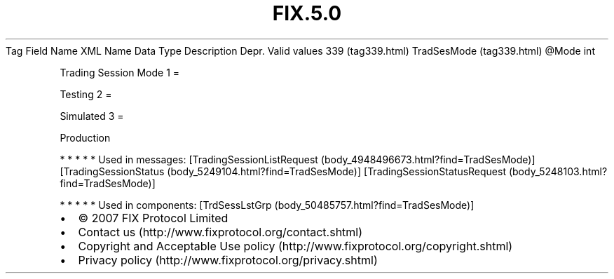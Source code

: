 .TH FIX.5.0 "" "" "Tag #339"
Tag
Field Name
XML Name
Data Type
Description
Depr.
Valid values
339 (tag339.html)
TradSesMode (tag339.html)
\@Mode
int
.PP
Trading Session Mode
1
=
.PP
Testing
2
=
.PP
Simulated
3
=
.PP
Production
.PP
   *   *   *   *   *
Used in messages:
[TradingSessionListRequest (body_4948496673.html?find=TradSesMode)]
[TradingSessionStatus (body_5249104.html?find=TradSesMode)]
[TradingSessionStatusRequest (body_5248103.html?find=TradSesMode)]
.PP
   *   *   *   *   *
Used in components:
[TrdSessLstGrp (body_50485757.html?find=TradSesMode)]

.PD 0
.P
.PD

.PP
.PP
.IP \[bu] 2
© 2007 FIX Protocol Limited
.IP \[bu] 2
Contact us (http://www.fixprotocol.org/contact.shtml)
.IP \[bu] 2
Copyright and Acceptable Use policy (http://www.fixprotocol.org/copyright.shtml)
.IP \[bu] 2
Privacy policy (http://www.fixprotocol.org/privacy.shtml)
